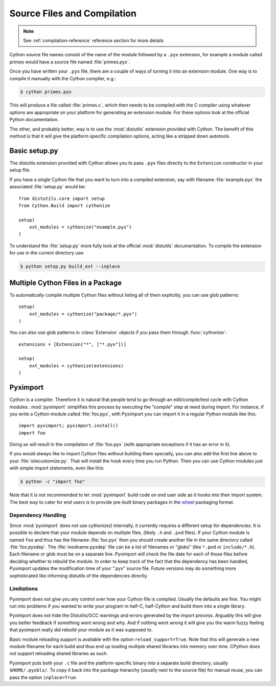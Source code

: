 .. highlight:: cython

.. _compilation:

****************************
Source Files and Compilation
****************************

.. note:: See :ref:`compilation-reference` reference section for more details

Cython source file names consist of the name of the module followed by a
``.pyx`` extension, for example a module called primes would have a source
file named :file:`primes.pyx`.

Once you have written your ``.pyx`` file, there are a couple of ways of turning it
into an extension module. One way is to compile it manually with the Cython
compiler, e.g.:

.. sourcecode:: text

    $ cython primes.pyx

This will produce a file called :file:`primes.c`, which then needs to be
compiled with the C compiler using whatever options are appropriate on your
platform for generating an extension module. For these options look at the
official Python documentation.

The other, and probably better, way is to use the :mod:`distutils` extension
provided with Cython. The benefit of this method is that it will give the
platform specific compilation options, acting like a stripped down autotools.


Basic setup.py
===============
The distutils extension provided with Cython allows you to pass ``.pyx`` files
directly to the ``Extension`` constructor in your setup file.

If you have a single Cython file that you want to turn into a compiled
extension, say with filename :file:`example.pyx` the associated :file:`setup.py`
would be::

    from distutils.core import setup
    from Cython.Build import cythonize

    setup(
        ext_modules = cythonize("example.pyx")
    )

To understand the :file:`setup.py` more fully look at the official
:mod:`distutils` documentation. To compile the extension for use in the
current directory use:

.. sourcecode:: text

    $ python setup.py build_ext --inplace


Multiple Cython Files in a Package
===================================

To automatically compile multiple Cython files without listing all of them
explicitly, you can use glob patterns::

    setup(
        ext_modules = cythonize("package/*.pyx")
    )

You can also use glob patterns in :class:`Extension` objects if you pass
them through :func:`cythonize`::

    extensions = [Extension("*", ["*.pyx"])]

    setup(
        ext_modules = cythonize(extensions)
    )


.. _pyximport:

Pyximport
===========

Cython is a compiler.  Therefore it is natural that people tend to go
through an edit/compile/test cycle with Cython modules.  :mod:`pyximport`
simplifies this process by executing the "compile" step at need during
import.  For instance, if you write a Cython module called :file:`foo.pyx`,
with Pyximport you can import it in a regular Python module like this::


    import pyximport; pyximport.install()
    import foo

Doing so will result in the compilation of :file:`foo.pyx` (with appropriate
exceptions if it has an error in it).

If you would always like to import Cython files without building them specially,
you can also add the first line above to your :file:`sitecustomize.py`.
That will install the hook every time you run Python.  Then you can use
Cython modules just with simple import statements, even like this:

.. sourcecode:: text

    $ python -c "import foo"

Note that it is not recommended to let :mod:`pyximport` build code
on end user side as it hooks into their import system.  The best way
to cater for end users is to provide pre-built binary packages in the
`wheel <https://wheel.readthedocs.io/>`_ packaging format.

Dependency Handling
--------------------

Since :mod:`pyximport` does not use `cythonize()` internally, it currently
requires a different setup for dependencies.  It is possible to declare that
your module depends on multiple files, (likely ``.h`` and ``.pxd`` files).
If your Cython module is named ``foo`` and thus has the filename
:file:`foo.pyx` then you should create another file in the same directory
called :file:`foo.pyxdep`.  The :file:`modname.pyxdep` file can be a list of
filenames or "globs" (like ``*.pxd`` or ``include/*.h``).  Each filename or
glob must be on a separate line.  Pyximport will check the file date for each
of those files before deciding whether to rebuild the module.  In order to
keep track of the fact that the dependency has been handled, Pyximport updates
the modification time of your ".pyx" source file.  Future versions may do
something more sophisticated like informing distutils of the dependencies
directly.

Limitations
------------

Pyximport does not give you any control over how your Cython file is
compiled.  Usually the defaults are fine.  You might run into problems if
you wanted to write your program in half-C, half-Cython and build them
into a single library.

Pyximport does not hide the Distutils/GCC warnings and errors generated
by the import process.  Arguably this will give you better feedback if
something went wrong and why.  And if nothing went wrong it will give you
the warm fuzzy feeling that pyximport really did rebuild your module as it
was supposed to.

Basic module reloading support is available with the option ``reload_support=True``.
Note that this will generate a new module filename for each build and thus
end up loading multiple shared libraries into memory over time.  CPython does
not support reloading shared libraries as such.

Pyximport puts both your ``.c`` file and the platform-specific binary into
a separate build directory, usually ``$HOME/.pyxblx/``.  To copy it back
into the package hierarchy (usually next to the source file) for manual
reuse, you can pass the option ``inplace=True``.
